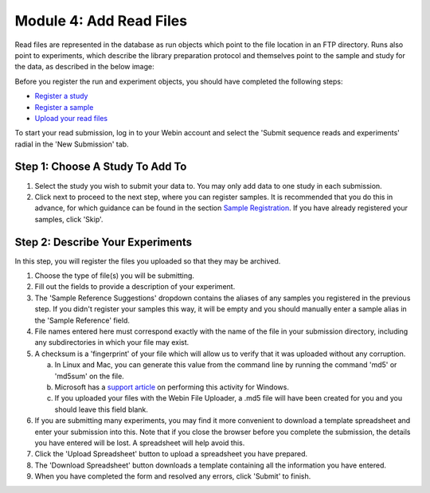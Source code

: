 ========================
Module 4: Add Read Files
========================

Read files are represented in the database as run objects which point to the file location in an FTP directory.
Runs also point to experiments, which describe the library preparation protocol and themselves point to the sample and study for the data, as described in the below image:

.. image:: images/mod_01_p02.png
   :scale: 45
   :align: center

Before you register the run and experiment objects, you should have completed the following steps:

- `Register a study <mod_02.html>`_
- `Register a sample <mod_03.html>`_
- `Upload your read files <upload_01.html>`_

To start your read submission, log in to your Webin account and select the 'Submit sequence reads and experiments' radial in the 'New Submission' tab.

Step 1: Choose A Study To Add To
================================

.. image:: images/mod_04_p01.png

1. Select the study you wish to submit your data to.
   You may only add data to one study in each submission.
2. Click next to proceed to the next step, where you can register samples.
   It is recommended that you do this in advance, for which guidance can be found in the section `Sample Registration <mod_03.html>`_.
   If you have already registered your samples, click 'Skip'.

Step 2: Describe Your Experiments
=================================

.. image:: images/mod_04_p02.png

In this step, you will register the files you uploaded so that they may be archived.

1. Choose the type of file(s) you will be submitting.
2. Fill out the fields to provide a description of your experiment.
3. The 'Sample Reference Suggestions' dropdown contains the aliases of any samples you registered in the previous step.
   If you didn't register your samples this way, it will be empty and you should manually enter a sample alias in the 'Sample Reference' field.
4. File names entered here must correspond exactly with the name of the file in your submission directory, including any subdirectories in which your file may exist.
5. A checksum is a 'fingerprint' of your file which will allow us to verify that it was uploaded without any corruption.

   a. In Linux and Mac, you can generate this value from the command line by running the command 'md5' or 'md5sum' on the file.
   b. Microsoft has a `support article <https://support.microsoft.com/en-gb/help/889768/how-to-compute-the-md5-or-sha-1-cryptographic-hash-values-for-a-file>`_ on performing this activity for Windows.
   c. If you uploaded your files with the Webin File Uploader, a .md5 file will have been created for you and you should leave this field blank.

6. If you are submitting many experiments, you may find it more convenient to download a template spreadsheet and enter your submission into this.
   Note that if you close the browser before you complete the submission, the details you have entered will be lost. A spreadsheet will help avoid this.
7. Click the 'Upload Spreadsheet' button to upload a spreadsheet you have prepared.
8. The 'Download Spreadsheet' button downloads a template containing all the information you have entered.
9. When you have completed the form and resolved any errors, click 'Submit' to finish.
